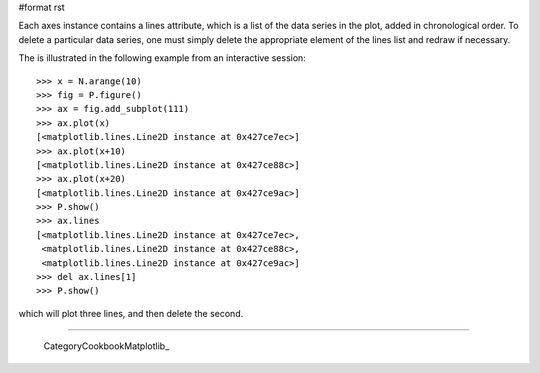 #format rst

Each axes instance contains a lines attribute, which is a list of the data series in the plot, added in chronological order. To delete a particular data series, one must simply delete the appropriate element of the lines list and redraw if necessary.

The is illustrated in the following example from an interactive session:

::

   >>> x = N.arange(10)
   >>> fig = P.figure()
   >>> ax = fig.add_subplot(111)
   >>> ax.plot(x)
   [<matplotlib.lines.Line2D instance at 0x427ce7ec>]
   >>> ax.plot(x+10)
   [<matplotlib.lines.Line2D instance at 0x427ce88c>]
   >>> ax.plot(x+20)
   [<matplotlib.lines.Line2D instance at 0x427ce9ac>]
   >>> P.show()
   >>> ax.lines
   [<matplotlib.lines.Line2D instance at 0x427ce7ec>,
    <matplotlib.lines.Line2D instance at 0x427ce88c>,
    <matplotlib.lines.Line2D instance at 0x427ce9ac>]
   >>> del ax.lines[1]
   >>> P.show()

which will plot three lines, and then delete the second.

-------------------------

 CategoryCookbookMatplotlib_

